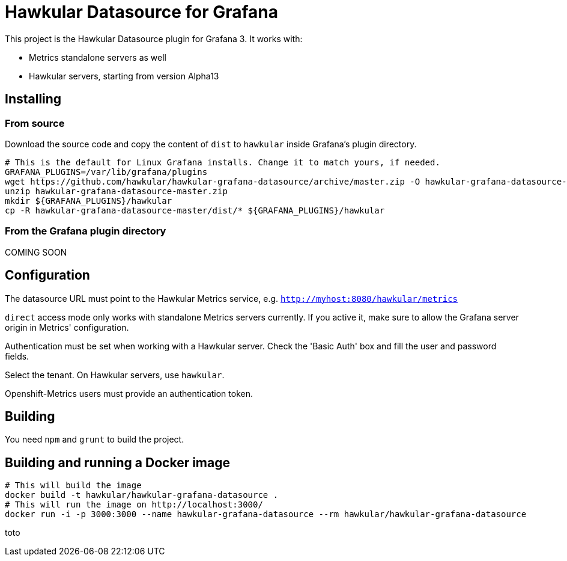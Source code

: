 = Hawkular Datasource for Grafana
:source-language: javascript

This project is the Hawkular Datasource plugin for Grafana 3. It works with:

* Metrics standalone servers as well
* Hawkular servers, starting from version Alpha13

== Installing

=== From source

Download the source code and copy the content of `dist` to `hawkular` inside Grafana's plugin directory.

[source,bash]
----
# This is the default for Linux Grafana installs. Change it to match yours, if needed.
GRAFANA_PLUGINS=/var/lib/grafana/plugins
wget https://github.com/hawkular/hawkular-grafana-datasource/archive/master.zip -O hawkular-grafana-datasource-master.zip
unzip hawkular-grafana-datasource-master.zip
mkdir ${GRAFANA_PLUGINS}/hawkular
cp -R hawkular-grafana-datasource-master/dist/* ${GRAFANA_PLUGINS}/hawkular
----

=== From the Grafana plugin directory

COMING SOON

== Configuration

The datasource URL must point to the Hawkular Metrics service, e.g. `http://myhost:8080/hawkular/metrics`

`direct` access mode only works with standalone Metrics servers currently. If you active it, make sure to allow
the Grafana server origin in Metrics' configuration.

Authentication must be set when working with a Hawkular server. Check the 'Basic Auth' box and fill the user and password fields.

Select the tenant. On Hawkular servers, use `hawkular`.

Openshift-Metrics users must provide an authentication token.

== Building

You need `npm` and `grunt` to build the project.

== Building and running a Docker image

[source,bash]
----
# This will build the image
docker build -t hawkular/hawkular-grafana-datasource .
# This will run the image on http://localhost:3000/
docker run -i -p 3000:3000 --name hawkular-grafana-datasource --rm hawkular/hawkular-grafana-datasource
----
toto
